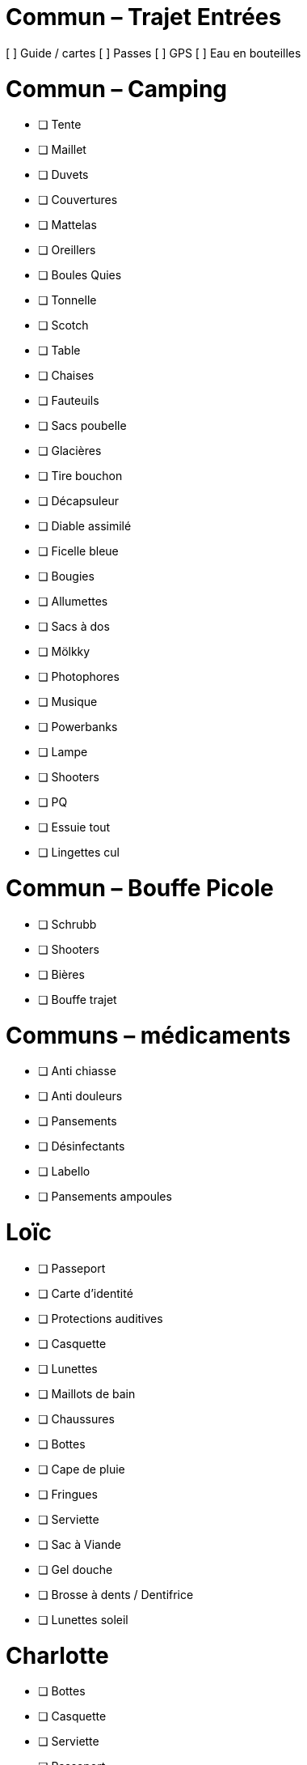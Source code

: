 = Commun – Trajet Entrées

[ ] Guide / cartes
[ ] Passes
[ ] GPS
[ ] Eau en bouteilles

= Commun – Camping

* [ ] Tente
* [ ] Maillet
* [ ] Duvets
* [ ] Couvertures
* [ ] Mattelas
* [ ] Oreillers
* [ ] Boules Quies
* [ ] Tonnelle
* [ ] Scotch
* [ ] Table
* [ ] Chaises
* [ ] Fauteuils
* [ ] Sacs poubelle
* [ ] Glacières
* [ ] Tire bouchon
* [ ] Décapsuleur
* [ ] Diable assimilé
* [ ] Ficelle bleue
* [ ] Bougies
* [ ] Allumettes
* [ ] Sacs à dos
* [ ] Mölkky
* [ ] Photophores
* [ ] Musique
* [ ] Powerbanks
* [ ] Lampe
* [ ] Shooters
* [ ] PQ
* [ ] Essuie tout
* [ ] Lingettes cul

= Commun – Bouffe Picole

* [ ] Schrubb
* [ ] Shooters
* [ ] Bières
* [ ] Bouffe trajet

= Communs – médicaments

* [ ] Anti chiasse
* [ ] Anti douleurs
* [ ] Pansements
* [ ] Désinfectants
* [ ] Labello
* [ ] Pansements ampoules

= Loïc

* [ ] Passeport
* [ ] Carte d'identité
* [ ] Protections auditives
* [ ] Casquette
* [ ] Lunettes
* [ ] Maillots de bain
* [ ] Chaussures
* [ ] Bottes
* [ ] Cape de pluie
* [ ] Fringues
* [ ] Serviette
* [ ] Sac à Viande
* [ ] Gel douche
* [ ] Brosse à dents / Dentifrice
* [ ] Lunettes soleil

= Charlotte

* [ ] Bottes
* [ ] Casquette
* [ ] Serviette
* [ ] Passeport
* [ ] Cape de pluie
* [ ] Protections auditives
* [ ] Fringues
* [ ] Maillot de bain
* [ ] Lunettes soleil
* [ ] Chaussures
* [ ] Tongs
* [ ] Manteau Chaud
* [ ] Gel douche / shampooing
* [ ] Brosse à dents / Dentifrice
* [ ] Elastiques
* [ ] Serviettes hygiéniques

= Pour quoi faire

* [ ] Gourde
* [ ] Entonnoir
* [ ] Thermos
* [ ] Lessive Main
